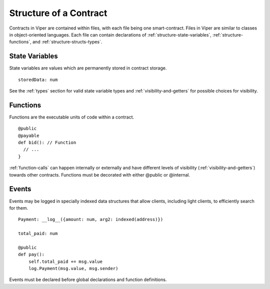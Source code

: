 .. index:: contract, state variable, function;

.. _contract_structure:

***********************
Structure of a Contract
***********************

Contracts in Viper are contained within files, with each file being one smart-contract.  Files in Viper are similar to classes in object-oriented languages.
Each file can contain declarations of :ref:`structure-state-variables`, :ref:`structure-functions`, and :ref:`structure-structs-types`.

.. _structure-state-variables:

State Variables
===============

State variables are values which are permanently stored in contract storage.

::

  storedData: num

See the :ref:`types` section for valid state variable types and
:ref:`visibility-and-getters` for possible choices for
visibility.

.. _structure-functions:

Functions
=========

Functions are the executable units of code within a contract.

::

  @public
  @payable
  def bid(): // Function
    // ...
  }

:ref:`function-calls` can happen internally or externally
and have different levels of visibility (:ref:`visibility-and-getters`)
towards other contracts. Functions must be decorated with either @public or @internal.

.. _structure-events:

Events
======

Events may be logged in specially indexed data structures that allow clients, including light clients, to efficiently search for them.

::

    Payment: __log__({amount: num, arg2: indexed(address)})

    total_paid: num

    @public
    def pay():
        self.total_paid += msg.value
        log.Payment(msg.value, msg.sender)

Events must be declared before global declarations and function definitions.
